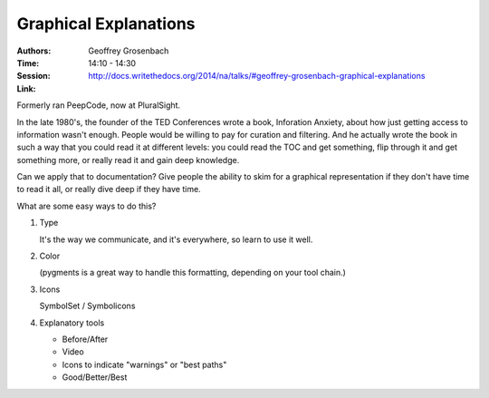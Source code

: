 Graphical Explanations
======================

:Authors: Geoffrey Grosenbach
:Time: 14:10 - 14:30
:Session: http://docs.writethedocs.org/2014/na/talks/#geoffrey-grosenbach-graphical-explanations
:Link:

Formerly ran PeepCode, now at PluralSight.

In the late 1980's, the founder of the TED Conferences wrote a book,
Inforation Anxiety, about how just getting access to information
wasn't enough. People would be willing to pay for curation and
filtering. And he actually wrote the book in such a way that you could
read it at different levels: you could read the TOC and get something,
flip through it and get something more, or really read it and gain
deep knowledge.

Can we apply that to documentation? Give people the ability to skim
for a graphical representation if they don't have time to read it all,
or really dive deep if they have time.

What are some easy ways to do this?

#. Type

   It's the way we communicate, and it's everywhere, so learn to use
   it well.

#. Color

   (pygments is a great way to handle this formatting, depending on
   your tool chain.)

#. Icons

   SymbolSet / Symbolicons

#. Explanatory tools

   - Before/After
   - Video
   - Icons to indicate "warnings" or "best paths"
   - Good/Better/Best
